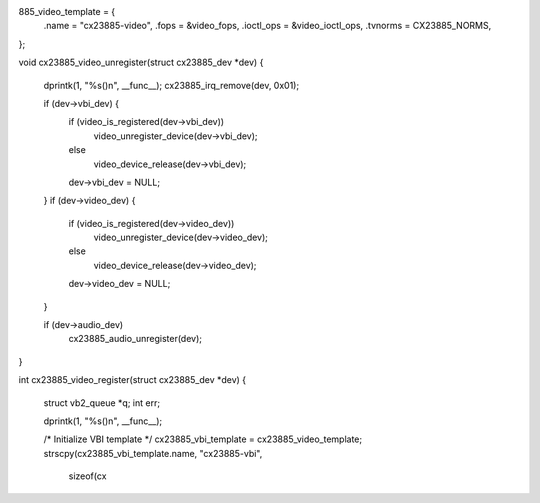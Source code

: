885_video_template = {
	.name                 = "cx23885-video",
	.fops                 = &video_fops,
	.ioctl_ops	      = &video_ioctl_ops,
	.tvnorms              = CX23885_NORMS,
};

void cx23885_video_unregister(struct cx23885_dev *dev)
{
	dprintk(1, "%s()\n", __func__);
	cx23885_irq_remove(dev, 0x01);

	if (dev->vbi_dev) {
		if (video_is_registered(dev->vbi_dev))
			video_unregister_device(dev->vbi_dev);
		else
			video_device_release(dev->vbi_dev);
		dev->vbi_dev = NULL;
	}
	if (dev->video_dev) {
		if (video_is_registered(dev->video_dev))
			video_unregister_device(dev->video_dev);
		else
			video_device_release(dev->video_dev);
		dev->video_dev = NULL;
	}

	if (dev->audio_dev)
		cx23885_audio_unregister(dev);
}

int cx23885_video_register(struct cx23885_dev *dev)
{
	struct vb2_queue *q;
	int err;

	dprintk(1, "%s()\n", __func__);

	/* Initialize VBI template */
	cx23885_vbi_template = cx23885_video_template;
	strscpy(cx23885_vbi_template.name, "cx23885-vbi",
		sizeof(cx